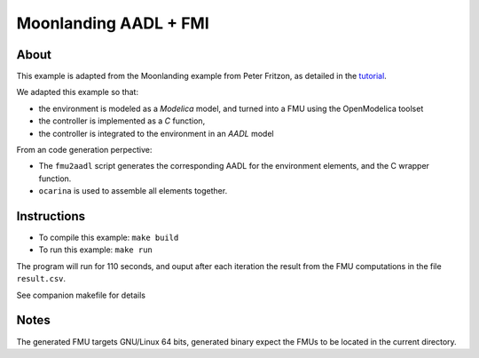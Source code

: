 Moonlanding AADL + FMI
======================

About
-----

This example is adapted from the Moonlanding example from Peter
Fritzon, as detailed in the `tutorial <https://openmodelica.org/images/docs/userdocs/modprod2012-tutorial1-Peter-Fritzson-ModelicaTutorial.pdf/>`_.

We adapted this example so that:

* the environment is modeled as a `Modelica` model, and turned into a
  FMU using the OpenModelica toolset
* the controller is implemented as a `C` function,
* the controller is integrated to the environment in an `AADL` model

From an code generation perpective:

* The ``fmu2aadl`` script generates the corresponding AADL for the
  environment elements, and the C wrapper function.
* ``ocarina`` is used to assemble all elements together.

Instructions
------------

* To compile this example: ``make build``
* To run this example: ``make run``

The program will run for 110 seconds, and ouput after each iteration the result from the
FMU computations in the file ``result.csv``.

See companion makefile for details

Notes
-----

The generated FMU targets GNU/Linux 64 bits, generated binary expect
the FMUs to be located in the current directory.

